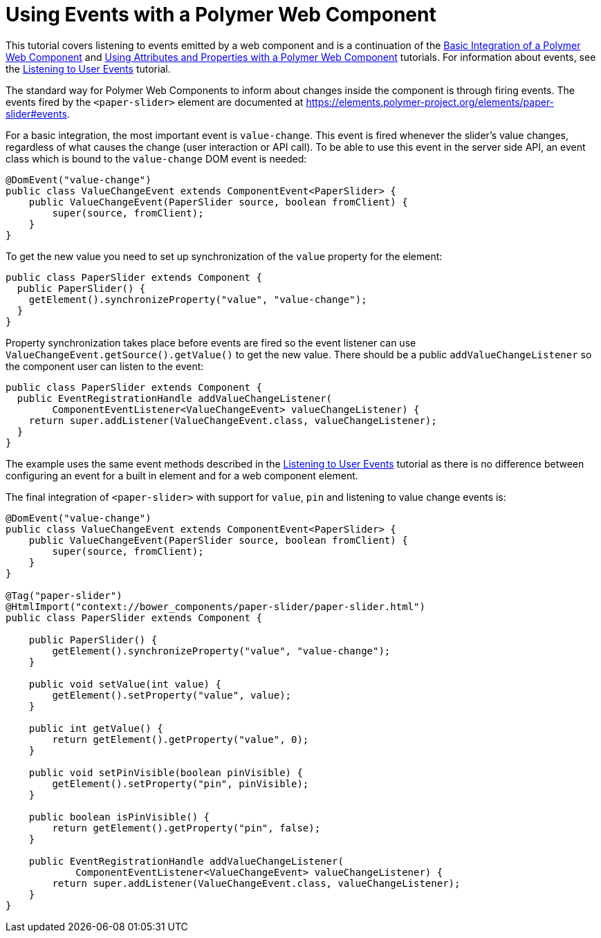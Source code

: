 ifdef::env-github[:outfilesuffix: .asciidoc]
= Using Events with a Polymer Web Component

This tutorial covers listening to events emitted by a web component and is a continuation of the <<tutorial-webcomponent-basics#,Basic Integration of a Polymer Web Component>> and <<tutorial-webcomponent-attributes-and-properties#,Using Attributes and Properties with a Polymer Web Component>> tutorials. For information about events, see the <<tutorial-event-listener#,Listening to User Events>> tutorial.

The standard way for Polymer Web Components to inform about changes inside the component is through firing events. The events fired by the `<paper-slider>` element are documented at https://elements.polymer-project.org/elements/paper-slider#events.

For a basic integration, the most important event is `value-change`. This event is fired whenever the slider's value changes, regardless of what causes the change (user interaction or API call). To be able to use this event in the server side API, an event class which is bound to the `value-change` DOM event is needed:

[source,java]
----
@DomEvent("value-change")
public class ValueChangeEvent extends ComponentEvent<PaperSlider> {
    public ValueChangeEvent(PaperSlider source, boolean fromClient) {
        super(source, fromClient);
    }
}
----

To get the new value you need to set up synchronization of the `value` property for the element:

[source,java]
----
public class PaperSlider extends Component {
  public PaperSlider() {
    getElement().synchronizeProperty("value", "value-change");
  }
}
----

Property synchronization takes place before events are fired so the event listener can use `ValueChangeEvent.getSource().getValue()` to get the new value. There should be a public `addValueChangeListener` so the component user can listen to the event:
[source,java]
----
public class PaperSlider extends Component {
  public EventRegistrationHandle addValueChangeListener(
        ComponentEventListener<ValueChangeEvent> valueChangeListener) {
    return super.addListener(ValueChangeEvent.class, valueChangeListener);
  }
}
----

The example uses the same event methods described in the <<tutorial-event-listener#,Listening to User Events>> tutorial as there is no difference between configuring an event for a built in element and for a web component element.

The final integration of `<paper-slider>` with support for `value`, `pin` and listening to value change events is:
[source,java]
----
@DomEvent("value-change")
public class ValueChangeEvent extends ComponentEvent<PaperSlider> {
    public ValueChangeEvent(PaperSlider source, boolean fromClient) {
        super(source, fromClient);
    }
}

@Tag("paper-slider")
@HtmlImport("context://bower_components/paper-slider/paper-slider.html")
public class PaperSlider extends Component {

    public PaperSlider() {
        getElement().synchronizeProperty("value", "value-change");
    }

    public void setValue(int value) {
        getElement().setProperty("value", value);
    }

    public int getValue() {
        return getElement().getProperty("value", 0);
    }

    public void setPinVisible(boolean pinVisible) {
        getElement().setProperty("pin", pinVisible);
    }

    public boolean isPinVisible() {
        return getElement().getProperty("pin", false);
    }

    public EventRegistrationHandle addValueChangeListener(
            ComponentEventListener<ValueChangeEvent> valueChangeListener) {
        return super.addListener(ValueChangeEvent.class, valueChangeListener);
    }
}
----
